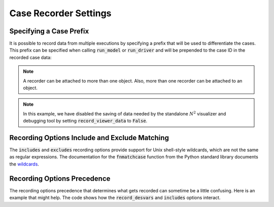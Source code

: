 .. _saving_data:

***********************
Case Recorder Settings
***********************


Specifying a Case Prefix
------------------------

It is possible to record data from multiple executions by specifying a prefix that will be used to
differentiate the cases.  This prefix can be specified when calling :code:`run_model` or
:code:`run_driver` and will be prepended to the case ID in the recorded case data:

.. embed-code::
    openmdao.recorders.tests.test_sqlite_recorder.TestFeatureSqliteRecorder.test_feature_record_with_prefix
    :layout: interleave

.. note::
    A recorder can be attached to more than one object. Also, more than one recorder can be
    attached to an object.

.. note::
    In this example, we have disabled the saving of data needed by the standalone :math:`N^2`
    visualizer and debugging tool by setting :code:`record_viewer_data` to :code:`False`.

Recording Options Include and Exclude Matching
----------------------------------------------

The :code:`includes` and :code:`excludes` recording options provide support for Unix shell-style wildcards,
which are not the same as regular expressions. The documentation for the :code:`fnmatchcase` function from the Python
standard library documents the `wildcards <https://docs.python.org/3.8/library/fnmatch.html#fnmatch.fnmatchcase>`_.

Recording Options Precedence
----------------------------

The recording options precedence that determines what gets recorded can sometime be a little confusing. Here is
an example that might help. The code shows how the :code:`record_desvars` and :code:`includes` options interact.

.. embed-code::
    openmdao.recorders.tests.test_sqlite_reader.TestFeatureSqliteReader.test_feature_recording_option_precedence
    :layout: interleave

